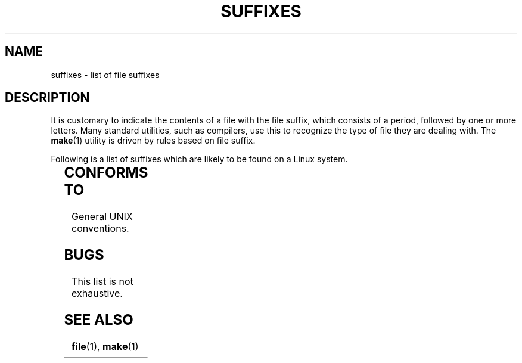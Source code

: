 '\" t
.\" (c) 1993 by Thomas Koenig (ig25@rz.uni-karlsruhe.de)
.\"
.\" Permission is granted to make and distribute verbatim copies of this
.\" manual provided the copyright notice and this permission notice are
.\" preserved on all copies.
.\"
.\" Permission is granted to copy and distribute modified versions of this
.\" manual under the conditions for verbatim copying, provided that the
.\" entire resulting derived work is distributed under the terms of a
.\" permission notice identical to this one
.\" 
.\" Since the Linux kernel and libraries are constantly changing, this
.\" manual page may be incorrect or out-of-date.  The author(s) assume no
.\" responsibility for errors or omissions, or for damages resulting from
.\" the use of the information contained herein.  The author(s) may not
.\" have taken the same level of care in the production of this manual,
.\" which is licensed free of charge, as they might when working
.\" professionally.
.\" 
.\" Formatted or processed versions of this manual, if unaccompanied by
.\" the source, must acknowledge the copyright and authors of this work.
.\" License.
.\" Modified Sat Jul 24 17:35:15 1993 by Rik Faith <faith@cs.unc.edu>
.\" Modified Sun Feb 19 22:02:32 1995 by Rik Faith <faith@cs.unc.edu>
.\" Modified Tue Oct 22 23:28:12 1996 by Eric S. Raymond <esr@thyrsus.com>
.TH SUFFIXES 7  "April 4, 1996" "Linux" "Linux Programmer's Manual"
.SH NAME
suffixes \- list of file suffixes
.SH DESCRIPTION
It is customary to indicate the contents of a file with the file suffix,
which consists of a period, followed by one or more letters.  Many
standard utilities, such as compilers, use this to recognize the type of
file they are dealing with.  The 
.BR make (1)
utility is driven by rules based on file suffix.
.PP
Following is a list of suffixes which are likely to be found on a
Linux system.
.PP
.TS 
l | l
_ | _
lI |  l .
Suffix	File type
 ,v	Files for RCS (Revision Control System)
 -	backup file
 .C	C++ source code
 .F	FORTRAN source with cpp(1) directives
 .S	Assembler source with cpp(1) directives
 .Z	File compressed using compress(1)
 .[0-9]+pk	TeX font files
 .[1-9]	Manual page for the corresponding section
 .[1-9][a-z]	Manual page for section plus subsection
 .a	static object code library
 .afm	PostScript font metrics
 .arc	ARC archive
 .arj	ARJ archive
 .asc	PGP ASCII-armoured data
 .awk	AWK language program
 .bak	Backup file
 .bm	Bitmap source
 .c	C source
 .cat	Message catalog files
 .cc	C++ source
 .cf	configuration file
 .conf	configuration file
 .config	configuration file
 .cweb	Donald Knuth's WEB for C
 .dat	data file
 .def	Modula-2 source for definition modules
 .def	other definition files
 .diff	ASCII File differences
 .doc	documentation file
 .dvi	TeX device independent output
 .el	EMACS lisp source
 .elc	compiled EMACS lisp
 .eps	encapsulated postscript
 .f	FORTRAN source
 .fas	pre-compiled common Lisp
 .fi	FORTRAN include files
 .gif	Graphics Interchange Format
 .gsf	Ghostscript fonts
 .gz	File compressed using gzip(1)
 .h	C or C++ header files
 .hlp	Help file
 .htm	HTML file imported without renaming from a brain-damaged OS
 .html	HTML document used with the World Wide Web
 .i	C source after preprocessing
 .idx	Reference or datum-index file for hypertext or database system
 .icon	Bitmap source
 .image	Bitmap source
 .in	Configuration template, especially for GNU autoconf
 .info	Files for the EMACS info browser
 .java	A Java source file
 .jpg	JPEG compressed picture format
 .l	lex(1) or flex(1) files
 .lib	Common Lisp library
 .ln	Files for use with lint(1)
 .lsp	Common Lisp source
 .m4	M4(1) source
 .mac	Macro files for various programs
 .man	Manual page (usually source rather than formatted)
 .me	Nroff source using the me macro package
 .mf	Metafont (font generator for TeX) source
 .mm	Sources for groff(1) in mm - format
 .mod	Modula-2 source for implementation modules
 .o	object file
 .old	old or backup file
 .orig	Backup (original) version of a file, from patch(1)
 .out	Output file, often executable program (a.out)
 .p	Pascal source
 .patch	File differences from patch(1)
 .pcf	X11 font files (???)
 .pfa	Postscript font definition files, ASCII format
 .pfb	Postscript font definition files, binary format
 .pgp	PGP binary data
 .pid	File to store daemon pid (e.g. crond.pid)
 .png	Portable Network Graphics file
 .pl	Perl script
 .pr	Bitmap source
 .ps	Postscript file
 .r	RATFOR source (obsolete)
 .rej	Patches that patch(1) couldn't apply
 .rules	Rules for something
 .s	Assembler source
 .sa	Stub libraries for a.out shared libraries
 .sc	sc(1) spreadsheed commands
 .sh	sh(1) scripts
 .shar	archive created by the shar(1) utility
 .so	DLL dynamic library
 .sqml	SQML schema or query program
 .sty	LaTeX style files
 .sym	Modula-2 compiled definition modules
 .tar	archive created by the tar(1) utility
 .tar.Z	tar archive compressed with compress(1)
 .tar.gz	tar archive compressed with gzip(1)
 .taz	Tar archive compressed with compress(1)
 .tex	TeX or LaTeX source
 .texi	equivalent to \fI.texinfo\fR
 .texinfo	TeXinfo documentation source
 .tfm	TeX font metrics
 .tgz	Tar archive compressed with gzip(1)
 .tmpl	Template files
 .txt	Text file
 .uue	Binary file encoded with uuencode(1)
 .web	Donald Knuth's WEB
 .y	yacc(1) or bison(1) (parser generator) files
 .z	File compressed using pack(1) (or an old gzip(1))
 .zoo	ZOO archive
 ~	EMACS or patch backup file
 rc	Startup (`run control') file, e.g. .newsrc
.TE
.SH "CONFORMS TO"
General UNIX conventions.
.SH BUGS
This list is not exhaustive.
.SH "SEE ALSO"
.BR file "(1), " make (1)
